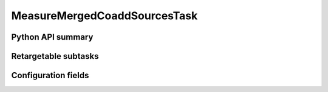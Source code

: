 .. lsst-task-topic:: lsst.pipe.tasks.multiBand.MeasureMergedCoaddSourcesTask

#############################
MeasureMergedCoaddSourcesTask
#############################

.. _lsst.pipe.tasks.multiBand.MeasureMergedCoaddSourcesTask-api:

Python API summary
==================

.. lsst-task-api-summary:: lsst.pipe.tasks.multiBand.MeasureMergedCoaddSourcesTask

.. _lsst.pipe.tasks.multiBand.MeasureMergedCoaddSourcesTask-subtasks:

Retargetable subtasks
=====================

.. lsst-task-config-subtasks:: lsst.pipe.tasks.multiBand.MeasureMergedCoaddSourcesTask

.. _lsst.pipe.tasks.multiBand.MeasureMergedCoaddSourcesTask-configs:

Configuration fields
====================

.. lsst-task-config-fields:: lsst.pipe.tasks.multiBand.MeasureMergedCoaddSourcesTask
